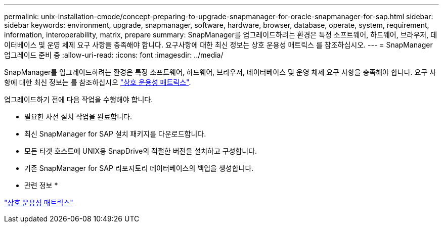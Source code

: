 ---
permalink: unix-installation-cmode/concept-preparing-to-upgrade-snapmanager-for-oracle-snapmanager-for-sap.html 
sidebar: sidebar 
keywords: environment, upgrade, snapmanager, software, hardware, browser, database, operate, system, requirement, information, interoperability, matrix, prepare 
summary: SnapManager를 업그레이드하려는 환경은 특정 소프트웨어, 하드웨어, 브라우저, 데이터베이스 및 운영 체제 요구 사항을 충족해야 합니다. 요구사항에 대한 최신 정보는 상호 운용성 매트릭스 를 참조하십시오. 
---
= SnapManager 업그레이드 준비 중
:allow-uri-read: 
:icons: font
:imagesdir: ../media/


[role="lead"]
SnapManager를 업그레이드하려는 환경은 특정 소프트웨어, 하드웨어, 브라우저, 데이터베이스 및 운영 체제 요구 사항을 충족해야 합니다. 요구 사항에 대한 최신 정보는 를 참조하십시오 http://support.netapp.com/NOW/products/interoperability/["상호 운용성 매트릭스"^].

업그레이드하기 전에 다음 작업을 수행해야 합니다.

* 필요한 사전 설치 작업을 완료합니다.
* 최신 SnapManager for SAP 설치 패키지를 다운로드합니다.
* 모든 타겟 호스트에 UNIX용 SnapDrive의 적절한 버전을 설치하고 구성합니다.
* 기존 SnapManager for SAP 리포지토리 데이터베이스의 백업을 생성합니다.


* 관련 정보 *

http://support.netapp.com/NOW/products/interoperability/["상호 운용성 매트릭스"^]
